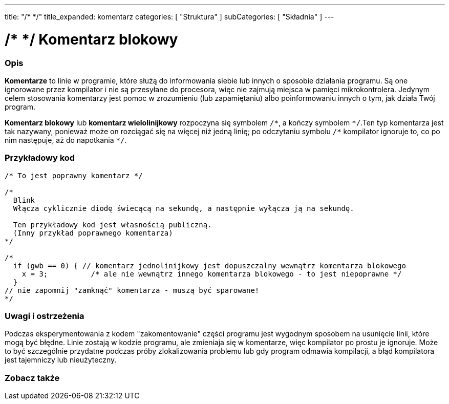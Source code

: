 ---
title: "/* */"
title_expanded: komentarz 
categories: [ "Struktura" ]
subCategories: [ "Składnia" ]
---





= /* */ Komentarz blokowy


// POCZĄTEK SEKCJI OPISOWEJ
[#overview]
--

[float]
=== Opis
*Komentarze* to linie w programie, które służą do informowania siebie lub innych o sposobie działania programu. Są one ignorowane przez kompilator i nie są przesyłane do procesora, więc nie zajmują miejsca w pamięci mikrokontrolera. Jedynym celem stosowania komentarzy jest pomoc w zrozumieniu (lub zapamiętaniu) albo poinformowaniu innych o tym, jak działa Twój program.
[%hardbreaks]

*Komentarz blokowy* lub *komentarz wielolinijkowy* rozpoczyna się symbolem `/\*`, a kończy symbolem `*/`.Ten typ komentarza jest tak nazywany, ponieważ może on rozciągać się na więcej niż jedną linię; po odczytaniu symbolu `/\*` kompilator ignoruje to, co po nim następuje, aż do napotkania  `*/`.

// UWAGA DLA REDAKTORA: Znak '\' przed '*' w niektórych miejscach jest umieszczony po to zapobiec zinterpretowaniu '*' jako pogrubienia tekstu.
// W miejscach, w których znak „/” nie jest używany przed „*”, nie jest wymagana taka operacja.
--
// KONIEC SEKCJI OPISOWEJ




// POCZĄTEK SEKCJI JAK UŻYWAĆ
[#howtouse]
--

[float]
=== Przykładowy kod
[source,arduino]
----
/* To jest poprawny komentarz */

/*
  Blink
  Włącza cyklicznie diodę świecącą na sekundę, a następnie wyłącza ją na sekundę.

  Ten przykładowy kod jest własnością publiczną.
  (Inny przykład poprawnego komentarza)
*/

/*
  if (gwb == 0) { // komentarz jednolinijkowy jest dopuszczalny wewnątrz komentarza blokowego
    x = 3;          /* ale nie wewnątrz innego komentarza blokowego - to jest niepoprawne */
  }
// nie zapomnij "zamknąć" komentarza - muszą być sparowane!
*/
----
[%hardbreaks]

[float]
=== Uwagi i ostrzeżenia
Podczas eksperymentowania z kodem "zakomentowanie" części programu jest wygodnym sposobem na usunięcie linii, które mogą być błędne. Linie zostają w kodzie programu, ale zmieniaja się w komentarze, więc kompilator po prostu je ignoruje. Może to być szczególnie przydatne podczas próby zlokalizowania problemu lub gdy program odmawia kompilacji, a błąd kompilatora jest tajemniczy lub nieużyteczny.
[%hardbreaks]

--
// KONIEC SEKCJI JAK UŻYWAĆ




// POCZĄTEK SEKCJI ZOBACZ TAKŻE
[#see_also]
--

[float]
=== Zobacz także
[role="language"]

--
// KONIEC SEKCJI ZOBACZ TAKŻE
